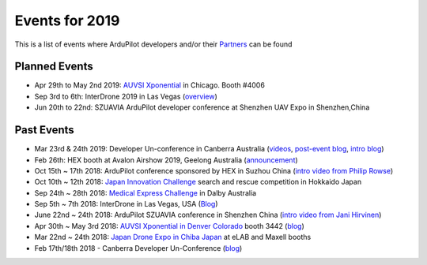 .. _events:
    
===============
Events for 2019
===============

This is a list of events where ArduPilot developers and/or their `Partners <http://ardupilot.org/about/Partners>`__ can be found

Planned Events
--------------

- Apr 29th to May 2nd 2019: `AUVSI Xponential <https://www.xponential.org/xponential2019/public/enter.aspx>`__ in Chicago.  Booth #4006
- Sep 3rd to 6th: InterDrone 2019 in Las Vegas (`overview <https://www.interdrone.com/conference/overview/>`__)
- Jun 20th to 22nd: SZUAVIA ArduPilot developer conference at Shenzhen UAV Expo in Shenzhen,China

Past Events
-----------

- Mar 23rd & 24th 2019: Developer Un-conference in Canberra Australia (`videos <https://www.youtube.com/playlist?list=PLC8WVaJJhN4wApCP6BkbDKQL_TkVHQqmy>`__, `post-event blog <https://discuss.ardupilot.org/t/ardupilot-unconference-2019/40155>`__, `intro blog <https://discuss.ardupilot.org/t/ardupilot-developer-meetup-in-canberra-march-23rd-and-24th-2019>`__)
- Feb 26th: HEX booth at Avalon Airshow 2019, Geelong Australia (`announcement <https://discuss.cubepilot.org/t/avalon-airshow-2019-come-meet-us/195>`__)
- Oct 15th ~ 17th 2018: ArduPilot conference sponsored by HEX in Suzhou China (`intro video from Philip Rowse <https://youtu.be/_2Qnm0TDoZA?t=1677>`__)
- Oct 10th ~ 12th 2018: `Japan Innovation Challenge <https://prtimes.jp/main/html/rd/p/000000148.000026811.html>`__ search and rescue competition in Hokkaido Japan
- Sep 24th ~ 28th 2018: `Medical Express Challenge <https://uavchallenge.org/medical-express/>`__ in Dalby Australia
- Sep 5th ~ 7th 2018: InterDrone in Las Vegas, USA (`Blog <https://discuss.ardupilot.org/t/join-us-at-the-ardupilot-after-hours-at-interdrone-thursday-sept-6-7-00-pm-8-15-pm>`__)
- June 22nd ~ 24th 2018: ArduPilot SZUAVIA conference in Shenzhen China (`intro video from Jani Hirvinen <https://www.youtube.com/watch?v=JvRhIh_cQzU>`__)
- Apr 30th ~ May 3rd 2018: `AUVSI Xponential in Denver Colorado <http://www.xponential.org/xponential2018/public/enter.aspx>`__ booth 3442 (`blog <https://discuss.ardupilot.org/t/ardupilot-at-auvsi-exponential-18>`__)
- Mar 22nd ~ 24th 2018: `Japan Drone Expo in Chiba Japan <http://www.japan-drone.com/en_la/>`__ at eLAB and Maxell booths
- Feb 17th/18th 2018 - Canberra Developer Un-Conference (`blog <https://discuss.ardupilot.org/t/ardupilot-unconference-2018-presentations>`__)